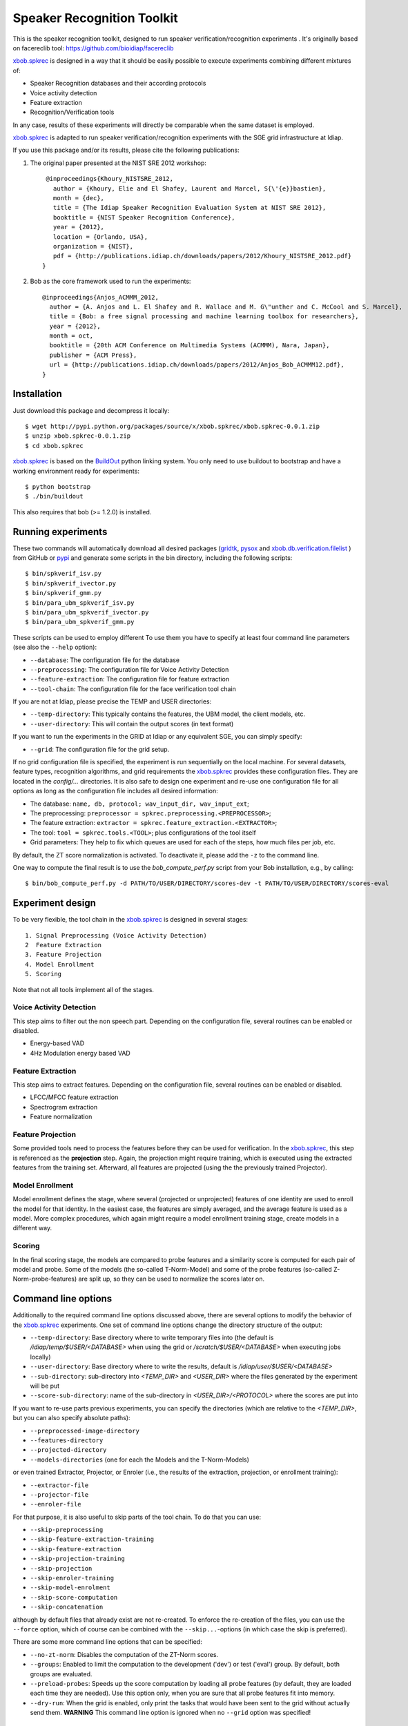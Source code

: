 Speaker Recognition Toolkit
===========================

This is the speaker recognition toolkit, designed to run speaker verification/recognition
experiments . It's originally based on facereclib tool:
https://github.com/bioidiap/facereclib

`xbob.spkrec`_ is designed in a way that it should be easily possible to execute experiments combining different mixtures of:

* Speaker Recognition databases and their according protocols
* Voice activity detection
* Feature extraction
* Recognition/Verification tools

In any case, results of these experiments will directly be comparable when the same dataset is employed.

`xbob.spkrec`_ is adapted to run speaker verification/recognition experiments with the SGE grid infrastructure at Idiap.


If you use this package and/or its results, please cite the following
publications:

1. The original paper presented at the NIST SRE 2012 workshop::

     @inproceedings{Khoury_NISTSRE_2012,
       author = {Khoury, Elie and El Shafey, Laurent and Marcel, S{\'{e}}bastien},
       month = {dec},
       title = {The Idiap Speaker Recognition Evaluation System at NIST SRE 2012},
       booktitle = {NIST Speaker Recognition Conference},
       year = {2012},
       location = {Orlando, USA},
       organization = {NIST},
       pdf = {http://publications.idiap.ch/downloads/papers/2012/Khoury_NISTSRE_2012.pdf}
    }


2. Bob as the core framework used to run the experiments::

    @inproceedings{Anjos_ACMMM_2012,
      author = {A. Anjos and L. El Shafey and R. Wallace and M. G\"unther and C. McCool and S. Marcel},
      title = {Bob: a free signal processing and machine learning toolbox for researchers},
      year = {2012},
      month = oct,
      booktitle = {20th ACM Conference on Multimedia Systems (ACMMM), Nara, Japan},
      publisher = {ACM Press},
      url = {http://publications.idiap.ch/downloads/papers/2012/Anjos_Bob_ACMMM12.pdf},
    }


Installation
------------

Just download this package and decompress it locally::

  $ wget http://pypi.python.org/packages/source/x/xbob.spkrec/xbob.spkrec-0.0.1.zip
  $ unzip xbob.spkrec-0.0.1.zip
  $ cd xbob.spkrec

`xbob.spkrec`_ is based on the `BuildOut`_ python linking system. You only need to use buildout to bootstrap and have a working environment ready for
experiments::

  $ python bootstrap
  $ ./bin/buildout

This also requires that bob (>= 1.2.0) is installed.


Running experiments
-------------------

These two commands will automatically download all desired packages (`gridtk`_, `pysox`_ and `xbob.db.verification.filelist`_ ) from GitHub or `pypi`_ and generate some scripts in the bin directory, including the following scripts::
  
   $ bin/spkverif_isv.py
   $ bin/spkverif_ivector.py
   $ bin/spkverif_gmm.py
   $ bin/para_ubm_spkverif_isv.py
   $ bin/para_ubm_spkverif_ivector.py
   $ bin/para_ubm_spkverif_gmm.py

  
These scripts can be used to employ different 
To use them you have to specify at least four command line parameters (see also the ``--help`` option):

* ``--database``: The configuration file for the database
* ``--preprocessing``: The configuration file for Voice Activity Detection
* ``--feature-extraction``: The configuration file for feature extraction
* ``--tool-chain``: The configuration file for the face verification tool chain

If you are not at Idiap, please precise the TEMP and USER directories:

* ``--temp-directory``: This typically contains the features, the UBM model, the client models, etc.
* ``--user-directory``: This will contain the output scores (in text format)

If you want to run the experiments in the GRID at Idiap or any equivalent SGE, you can simply specify:

* ``--grid``: The configuration file for the grid setup.

If no grid configuration file is specified, the experiment is run sequentially on the local machine.
For several datasets, feature types, recognition algorithms, and grid requirements the `xbob.spkrec`_ provides these configuration files.
They are located in the *config/...* directories.
It is also safe to design one experiment and re-use one configuration file for all options as long as the configuration file includes all desired information:

* The database: ``name, db, protocol; wav_input_dir, wav_input_ext``;
* The preprocessing: ``preprocessor = spkrec.preprocessing.<PREPROCESSOR>``;
* The feature extraction: ``extractor = spkrec.feature_extraction.<EXTRACTOR>``;
* The tool: ``tool = spkrec.tools.<TOOL>``; plus configurations of the tool itself
* Grid parameters: They help to fix which queues are used for each of the steps, how much files per job, etc. 


By default, the ZT score normalization is activated. To deactivate it, please add the ``-z`` to the command line.

One way to compute the final result is to use the *bob_compute_perf.py* script from your Bob installation, e.g., by calling::

  $ bin/bob_compute_perf.py -d PATH/TO/USER/DIRECTORY/scores-dev -t PATH/TO/USER/DIRECTORY/scores-eval


Experiment design
-----------------

To be very flexible, the tool chain in the `xbob.spkrec`_ is designed in several stages::

  1. Signal Preprocessing (Voice Activity Detection)
  2  Feature Extraction
  3. Feature Projection
  4. Model Enrollment
  5. Scoring

Note that not all tools implement all of the stages.


Voice Activity Detection 
~~~~~~~~~~~~~~~~~~~~~~~~
This step aims to filter out the non speech part. Depending on the configuration file, several routines can be enabled or disabled.

* Energy-based VAD
* 4Hz Modulation energy based VAD

Feature Extraction
~~~~~~~~~~~~~~~~~~~~~~~~~~~~~~~~~~~~
This step aims to extract features. Depending on the configuration file, several routines can be enabled or disabled.

* LFCC/MFCC feature extraction
* Spectrogram extraction
* Feature normalization


Feature Projection
~~~~~~~~~~~~~~~~~~
Some provided tools need to process the features before they can be used for verification.
In the `xbob.spkrec`_, this step is referenced as the **projection** step.
Again, the projection might require training, which is executed using the extracted features from the training set.
Afterward, all features are projected (using the the previously trained Projector).


Model Enrollment
~~~~~~~~~~~~~~~~
Model enrollment defines the stage, where several (projected or unprojected) features of one identity are used to enroll the model for that identity.
In the easiest case, the features are simply averaged, and the average feature is used as a model.
More complex procedures, which again might require a model enrollment training stage, create models in a different way.


Scoring
~~~~~~~
In the final scoring stage, the models are compared to probe features and a similarity score is computed for each pair of model and probe.
Some of the models (the so-called T-Norm-Model) and some of the probe features (so-called Z-Norm-probe-features) are split up, so they can be used to normalize the scores later on.


Command line options
--------------------
Additionally to the required command line options discussed above, there are several options to modify the behavior of the `xbob.spkrec`_ experiments.
One set of command line options change the directory structure of the output:

* ``--temp-directory``: Base directory where to write temporary files into (the default is */idiap/temp/$USER/<DATABASE>* when using the grid or */scratch/$USER/<DATABASE>* when executing jobs locally)
* ``--user-directory``: Base directory where to write the results, default is */idiap/user/$USER/<DATABASE>*
* ``--sub-directory``: sub-directory into *<TEMP_DIR>* and *<USER_DIR>* where the files generated by the experiment will be put
* ``--score-sub-directory``: name of the sub-directory in *<USER_DIR>/<PROTOCOL>* where the scores are put into

If you want to re-use parts previous experiments, you can specify the directories (which are relative to the *<TEMP_DIR>*, but you can also specify absolute paths):

* ``--preprocessed-image-directory``
* ``--features-directory``
* ``--projected-directory``
* ``--models-directories`` (one for each the Models and the T-Norm-Models)

or even trained Extractor, Projector, or Enroler (i.e., the results of the extraction, projection, or enrollment training):

* ``--extractor-file``
* ``--projector-file``
* ``--enroler-file``

For that purpose, it is also useful to skip parts of the tool chain.
To do that you can use:

* ``--skip-preprocessing``
* ``--skip-feature-extraction-training``
* ``--skip-feature-extraction``
* ``--skip-projection-training``
* ``--skip-projection``
* ``--skip-enroler-training``
* ``--skip-model-enrolment``
* ``--skip-score-computation``
* ``--skip-concatenation``

although by default files that already exist are not re-created.
To enforce the re-creation of the files, you can use the ``--force`` option, which of course can be combined with the ``--skip...``-options (in which case the skip is preferred).

There are some more command line options that can be specified:

* ``--no-zt-norm``: Disables the computation of the ZT-Norm scores.
* ``--groups``: Enabled to limit the computation to the development ('dev') or test ('eval') group. By default, both groups are evaluated.
* ``--preload-probes``: Speeds up the score computation by loading all probe features (by default, they are loaded each time they are needed). Use this option only, when you are sure that all probe features fit into memory.
* ``--dry-run``: When the grid is enabled, only print the tasks that would have been sent to the grid without actually send them. **WARNING** This command line option is ignored when no ``--grid`` option was specified!


Datasets
---------

For the moment, there are 4 databases that are tested in `xbob.spkrec`_. Their protocols are also shipped with the tool. You can use the script ``bob_compute_perf.py`` to compute EER and HTER on DEV and EVAL as follows::


  $ bin/bob_compute_perf.py -d scores-dev -t scores-eval 

By default, this script will also generate the DET curve in a PDF file. 

In this README, we give examples of different toolchains applied on different databases: Voxforge, BANCA, TIMIT, MOBIO, and NIST SRE 2012.

Voxforge dataset
~~~~~~~~~~~~~~~~~
`Voxforge`_ is a free database used in free speech recognition engines. We randomly selected a little part of the english corpus (< 1GB).  It is used as a toy example for our speaker recognition tool since experiment can be easily run on a local machine, and the results can be obtained in a reasonnable amount of time (< 2h).

Unlike TIMIT and BANCA, this dataset is completely free of charge.

More details about how to download the audio files used in our experiments, and how the data is split into Training, Development and Evaluation set can be found here::
  
  https://pypi.python.org/pypi/xbob.db.voxforge
  
One example of command line is::

  $ ./bin/spkverif_gmm.py -d config/database/voxforge.py -p config/preprocessing/energy.py -f config/features/mfcc_60.py -t config/tools/ubm_gmm_256G.py --user-directory PATH/TO/USER/DIR --temp-directory PATH/TO/TEMP/DIR -z 
  -b ubm_gmm
  
In this example, we used the following configuration:

* Energy-based VAD,  
* (19 MFCC features + Energy) + First and second derivatives,
* **UBM-GMM** Modelling (with 256 Gaussians), the scoring is done using the linear approximation of the LLR.

The performance of the system on DEV and EVAL are:

* ``DEV: EER = 2.00%``
* ``EVAL: HTER = 1.65%``
 
Another example is to use **ISV** toolchain instead of UBM-GMM::

  $ ./bin/spkverif_isv.py -d config/database/voxforge.py -p config/preprocessing/energy.py -f config/features/mfcc_60.py -t config/tools/isv/isv_256g_u50.py  --user-directory PATH/TO/USER/DIR --temp-directory PATH/TO/TEMP/DIR  -z -b isv

* ``DEV: EER = 1.41%``
* ``EVAL: HTER = 1.56%``
  
or also **IVector** toolchain where **Whitening, L-Norm, LDA, WCCN** are used like in this example where the score computation is done using **Cosine distance**::

  $ ./bin/spkverif_ivector.py -d config/database/voxforge.py -p config/preprocessing/energy.py -f config/features/mfcc_60.py -t config/tools/ivec/ivec_256g_t100_cosine.py --user-directory PATH/TO/USER/DIR --temp-directory PATH/TO/TEMP/DIR -z -b ivector_cosine
  
* ``DEV: EER = 15.33%``
* ``EVAL: HTER = 15.78%``
  
The scoring computation can also be done using **PLDA**::

  $ ./bin/spkverif_ivector.py -d config/database/voxforge.py -p config/preprocessing/energy.py -f config/features/mfcc_60.py -t config/tools/ivec/ivec_256g_t100_plda.py --user-directory PATH/TO/USER/DIR --temp-directory PATH/TO/TEMP/DIR -z -b ivector_plda

* ``DEV: EER = 15.33%``
* ``EVAL: HTER = 16.93%``


Note that in the previous examples, our goal is not to optimize the parameters on the DEV set but to provide examples of use.
  

BANCA dataset
~~~~~~~~~~~~~~
`BANCA`_ is a simple bimodal database with relatively clean data. The results are already very good with a simple baseline UBM-GMM system. An example of use can be::

  $ bin/spkverif_gmm.py -d config/database/banca_audio_G.py -t config/tools/ubm_gmm_regular_scoring.py  -p config/preprocessing/energy.py -f config/features/mfcc_60.py --user-directory PATH/TO/USER/DIR --temp-directory PATH/TO/TEMP/DIR -z

The configuration in this example is similar to the previous one with the only difference of using the regular LLR instead of its linear approximation.

Here is the performance of this system:

* ``DEV: EER = 1.66%``
* ``EVAL: EER = 0.69%``


TIMIT dataset
~~~~~~~~~~~~~~
`TIMIT`_ is one of the oldest databases (year 1993) used to evaluate speaker recognition systems. In the following example, the processing is done on the development set, and LFCC features are used::

  $ ./bin/spkverif_gmm.py -d config/database/timit.py -t config/tools/ubm_gmm_256G.py -p config/preprocessing/energy.py -f config/features/lfcc_60.py --user-directory PATH/TO/USER/DIR --temp-directory PATH/TO/TEMP/DIR -b lfcc -z --groups dev
  
Here is the performance of the system on the Development set:

* ``DEV: EER = 2.68%``

MOBIO dataset
~~~~~~~~~~~~~~
This is a more challenging database. The noise and the short duration of the segments make the task of speaker recognition relatively difficult. The following experiment on male group uses the 4Hz modulation energy based VAD, and the ISV (with dimU=50) modelling technique::

  $ ./bin/spkverif_isv.py -d config/database/mobio_male_twothirds_wav.py -p config/preprocessing/mod_4hz.py -f config/features/mfcc_60.py -t config/tools/isv_u50.py --user-directory PATH/TO/USER/DIR --temp-directory PATH/TO/TEMP/DIR -z
  
Here is the performance of this system:
  
* ``DEV: EER = 10.40%``
* ``EVAL: EER = 10.36%``


NIST SRE 2012
~~~~~~~~~~~~~
We first invite you to read the paper describing our system submitted to the NIST SRE 2012 Evaluation. The protocols on the development set are the results of a joint work by the I4U group. To reproduce the results, please check this dedicated package::

  https://github.com/bioidiap/xbob.spkrec.nist_sre12


.. _Bob: http://idiap.github.com/bob/
.. _local.bob.recipe: https://github.com/idiap/local.bob.recipe
.. _gridtk: https://github.com/idiap/gridtk
.. _BuildOut: http://www.buildout.org/
.. _NIST: http://www.nist.gov/itl/iad/ig/focs.cfm
.. _xbob.db.verification.filelist: https://pypi.python.org/pypi/xbob.db.verification.filelist
.. _pysox: https://pypi.python.org/pypi/pysox
.. _xbob.spkrec: https://github.com/bioidiap/xbob.spkrec
.. _pypi: https://pypi.python.org/pypi
.. _Voxforge: http://www.voxforge.org/
.. _BANCA: http://www.ee.surrey.ac.uk/CVSSP/banca/
.. _TIMIT: http://www.ldc.upenn.edu/Catalog/catalogEntry.jsp?catalogId=LDC93S1
